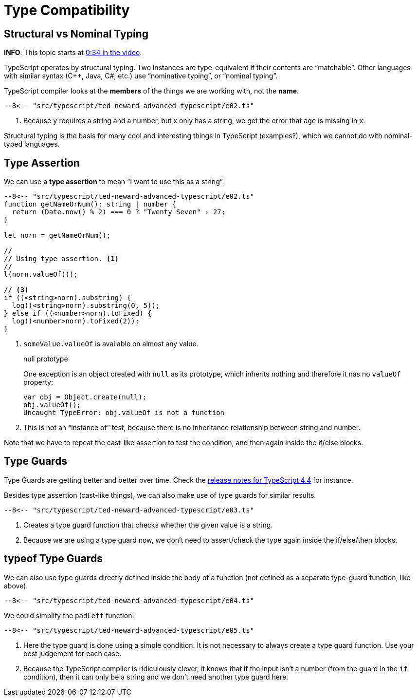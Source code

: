 = Type Compatibility
:pp: {plus}{plus}

== Structural vs Nominal Typing

*INFO*: This topic starts at https://youtu.be/wD5WGkOEJRs?t=34[0:34 in the video].

TypeScript operates by structural typing.
Two instances are type-equivalent if their contents are "`matchable`".
Other languages with similar syntax (C{pp}, Java, C#, etc.) use "`nominative typing`", or "`nominal typing`".

TypeScript compiler looks at the *members* of the things we are working with, not the *name*.

[,ts]
----
--8<-- "src/typescript/ted-neward-advanced-typescript/e02.ts"
----

. Because `y` requires a string and a number, but x only has a string, we get the error that `age` is missing in `x`.

Structural typing is the basis for many cool and interesting things in TypeScript (examples‽), which we cannot do with nominal-typed languages.

== Type Assertion

We can use a *type assertion* to mean "`I want to use this as a string`".

[,ts]
----
--8<-- "src/typescript/ted-neward-advanced-typescript/e02.ts"
function getNameOrNum(): string | number {
  return (Date.now() % 2) === 0 ? "Twenty Seven" : 27;
}

let norn = getNameOrNum();

//
// Using type assertion. <1>
//
l(norn.valueOf());

// <3>
if ((<string>norn).substring) {
  log((<string>norn).substring(0, 5));
} else if ((<number>norn).toFixed) {
  log((<number>norn).toFixed(2));
}
----

. `someValue.valueOf` is available on almost any value.
+
null prototype
+
One exception is an object created with `null` as its prototype, which inherits nothing and therefore it nas no `valueOf` property:

 var obj = Object.create(null);
 obj.valueOf();
 Uncaught TypeError: obj.valueOf is not a function

. This is not an "`instance of`" test, because there is no inheritance relationship between string and number.

Note that we have to repeat the cast-like assertion to test the condition, and then again inside the if/else blocks.

== Type Guards

Type Guards are getting better and better over time.
Check the https://www.typescriptlang.org/docs/handbook/release-notes/typescript-4-4.html[release notes for TypeScript 4.4] for instance.

Besides type assertion (cast-like things), we can also make use of type guards for similar results.

[,ts]
----
--8<-- "src/typescript/ted-neward-advanced-typescript/e03.ts"
----

. Creates a type guard function that checks whether the given value is a string.
. Because we are using a type guard now, we don't need to assert/check the type again inside the if/else/then blocks.

== typeof Type Guards

We can also use type guards directly defined inside the body of a function (not defined as a separate type-guard function, like above).

[,ts]
----
--8<-- "src/typescript/ted-neward-advanced-typescript/e04.ts"
----

We could simplify the `padLeft` function:

[,ts]
----
--8<-- "src/typescript/ted-neward-advanced-typescript/e05.ts"
----

. Here the type guard is done using a simple condition.
It is not necessary to always create a type guard function.
Use your best judgement for each case.
. Because the TypeScript compiler is ridiculously clever, it knows that if the input isn't a number (from the guard in the `if` condition), then it can only be a string and we don't need another type guard here.
